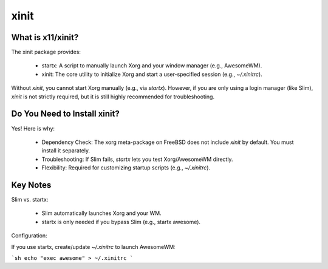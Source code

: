 xinit
=====

What is x11/xinit?
------------------

The xinit package provides:

    - startx: A script to manually launch Xorg and your window manager (e.g., AwesomeWM).
    - xinit: The core utility to initialize Xorg and start a user-specified session (e.g., `~/.xinitrc`).

Without `xinit`, you cannot start Xorg manually (e.g., via `startx`). However, if you are only using a login manager (like Slim), `xinit` is not strictly required, but it is still highly recommended for troubleshooting.


Do You Need to Install xinit?
-----------------------------

Yes! Here is why:

    - Dependency Check: The xorg meta-package on FreeBSD does not include `xinit` by default. You must install it separately.
    - Troubleshooting: If Slim fails, `startx` lets you test Xorg/AwesomeWM directly.
    - Flexibility: Required for customizing startup scripts (e.g., `~/.xinitrc`).


Key Notes
---------

Slim vs. startx:

    - Slim automatically launches Xorg and your WM.
    - startx is only needed if you bypass Slim (e.g., startx awesome).

Configuration:

If you use startx, create/update `~/.xinitrc` to launch AwesomeWM:

```sh
echo "exec awesome" > ~/.xinitrc
```